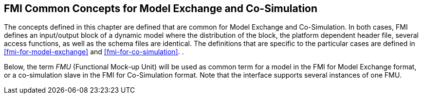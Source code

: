 == FMI Common Concepts for Model Exchange and Co-Simulation [[fmi-common-concepts]]

The concepts defined in this chapter are defined that are common for Model Exchange and Co-Simulation.
In both cases, FMI defines an input/output block of a dynamic model where the distribution of the block, the platform dependent header file, several access functions, as well as the schema files are identical.
The definitions that are specific to the particular cases are defined in <<fmi-for-model-exchange>> and <<fmi-for-co-simulation>>.
.

Below, the term __FMU__ (Functional Mock-up Unit) will be used as common term for a model in the FMI for Model Exchange format, or a co-simulation slave in the FMI for Co-Simulation format.
Note that the interface supports several instances of one FMU.
